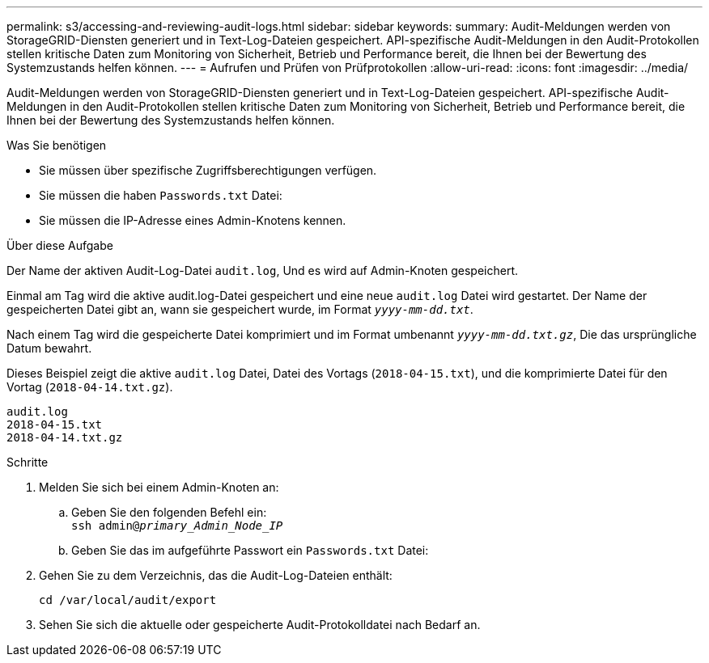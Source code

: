 ---
permalink: s3/accessing-and-reviewing-audit-logs.html 
sidebar: sidebar 
keywords:  
summary: Audit-Meldungen werden von StorageGRID-Diensten generiert und in Text-Log-Dateien gespeichert. API-spezifische Audit-Meldungen in den Audit-Protokollen stellen kritische Daten zum Monitoring von Sicherheit, Betrieb und Performance bereit, die Ihnen bei der Bewertung des Systemzustands helfen können. 
---
= Aufrufen und Prüfen von Prüfprotokollen
:allow-uri-read: 
:icons: font
:imagesdir: ../media/


[role="lead"]
Audit-Meldungen werden von StorageGRID-Diensten generiert und in Text-Log-Dateien gespeichert. API-spezifische Audit-Meldungen in den Audit-Protokollen stellen kritische Daten zum Monitoring von Sicherheit, Betrieb und Performance bereit, die Ihnen bei der Bewertung des Systemzustands helfen können.

.Was Sie benötigen
* Sie müssen über spezifische Zugriffsberechtigungen verfügen.
* Sie müssen die haben `Passwords.txt` Datei:
* Sie müssen die IP-Adresse eines Admin-Knotens kennen.


.Über diese Aufgabe
Der Name der aktiven Audit-Log-Datei `audit.log`, Und es wird auf Admin-Knoten gespeichert.

Einmal am Tag wird die aktive audit.log-Datei gespeichert und eine neue `audit.log` Datei wird gestartet. Der Name der gespeicherten Datei gibt an, wann sie gespeichert wurde, im Format `_yyyy-mm-dd.txt_`.

Nach einem Tag wird die gespeicherte Datei komprimiert und im Format umbenannt `_yyyy-mm-dd.txt.gz_`, Die das ursprüngliche Datum bewahrt.

Dieses Beispiel zeigt die aktive `audit.log` Datei, Datei des Vortags (`2018-04-15.txt`), und die komprimierte Datei für den Vortag (`2018-04-14.txt.gz`).

[listing]
----
audit.log
2018-04-15.txt
2018-04-14.txt.gz
----
.Schritte
. Melden Sie sich bei einem Admin-Knoten an:
+
.. Geben Sie den folgenden Befehl ein: +
`ssh admin@_primary_Admin_Node_IP_`
.. Geben Sie das im aufgeführte Passwort ein `Passwords.txt` Datei:


. Gehen Sie zu dem Verzeichnis, das die Audit-Log-Dateien enthält:
+
`cd /var/local/audit/export`

. Sehen Sie sich die aktuelle oder gespeicherte Audit-Protokolldatei nach Bedarf an.

